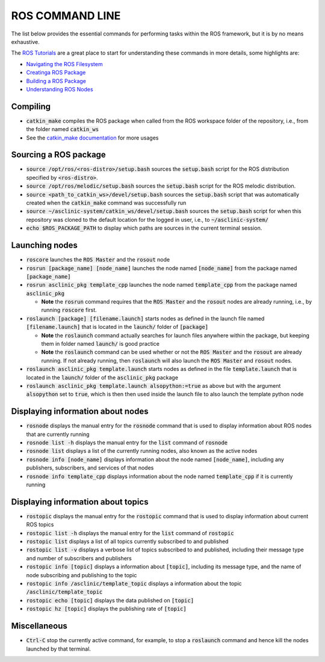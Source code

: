 .. _ros-cmd-line:

ROS COMMAND LINE
================

The list below provides the essential commands for performing tasks within the ROS framework, but it is by no means exhaustive.

The `ROS Tutorials <http://wiki.ros.org/ROS/Tutorials>`_ are a great place to start for understanding these commands in more details, some highlights are:

* `Navigating the ROS Filesystem <http://wiki.ros.org/ROS/Tutorials/NavigatingTheFilesystem>`_
* `Creatinga ROS Package <http://wiki.ros.org/ROS/Tutorials/CreatingPackage>`_
* `Building a ROS Package <http://wiki.ros.org/ROS/Tutorials/BuildingPackages>`_
* `Understanding ROS Nodes <http://wiki.ros.org/ROS/Tutorials/UnderstandingNodes>`_

Compiling
*********

* :code:`catkin_make` compiles the ROS package when called from the ROS workspace folder of the repository, i.e., from the folder named :code:`catkin_ws`

* See the `catkin_make documentation <http://wiki.ros.org/catkin/commands/catkin_make>`_ for more usages


Sourcing a ROS package
**********************

* :code:`source /opt/ros/<ros-distro>/setup.bash` sources the :code:`setup.bash` script for the ROS distribution specified by :code:`<ros-distro>`.

* :code:`source /opt/ros/melodic/setup.bash` sources the :code:`setup.bash` script for the ROS melodic distribution.

* :code:`source <path_to_catkin_ws>/devel/setup.bash` sources the :code:`setup.bash` script that was automatically created when the :code:`catkin_make` command was successfully run

* :code:`source ~/asclinic-system/catkin_ws/devel/setup.bash` sources the :code:`setup.bash` script for when this repository was cloned to the default location for the logged in user, i.e., to :code:`~/asclinic-system/`

* :code:`echo $ROS_PACKAGE_PATH` to display which paths are sources in the current terminal session.


Launching nodes
***************

* :code:`roscore` launches the :code:`ROS Master` and the :code:`rosout` node

* :code:`rosrun [package_name] [node_name]` launches the node named :code:`[node_name]` from the package named :code:`[package_name]`

* :code:`rosrun asclinic_pkg template_cpp` launches the node named :code:`template_cpp` from the package named :code:`asclinic_pkg`

  * **Note** the :code:`rosrun` command requires that the :code:`ROS Master` and the :code:`rosout` nodes are already running, i.e., by running :code:`roscore` first.

* :code:`roslaunch [package] [filename.launch]` starts nodes as defined in the launch file named :code:`[filename.launch]` that is located in the :code:`launch/` folder of :code:`[package]`

  * **Note** the :code:`roslaunch` command actually searches for launch files anywhere within the package, but keeping them in folder named :code:`launch/` is good practice

  * **Note** the :code:`roslaunch` command can be used whether or not the :code:`ROS Master` and the :code:`rosout` are already running. If not already running, then :code:`roslaunch` will also launch the :code:`ROS Master` and :code:`rosout` nodes.

* :code:`roslaunch asclinic_pkg template.launch` starts nodes as defined in the file :code:`template.launch` that is located in the :code:`launch/` folder of the :code:`asclinic_pkg` package

* :code:`roslaunch asclinic_pkg template.launch alsopython:=true` as above but with the argument :code:`alsopython` set to :code:`true`, which is then then used inside the launch file to also launch the template python node


Displaying information about nodes
**********************************

* :code:`rosnode` displays the manual entry for the :code:`rosnode` command that is used to display information about ROS nodes that are currently running

* :code:`rosnode list -h` displays the manual entry for the :code:`list` command of :code:`rosnode`

* :code:`rosnode list` displays a list of the currently running nodes, also known as the active nodes

* :code:`rosnode info [node_name]` displays information about the node named :code:`[node_name]`, including any publishers, subscribers, and services of that nodes

* :code:`rosnode info template_cpp` displays information about the node named :code:`template_cpp` if it is currently running


Displaying information about topics
************************************

* :code:`rostopic` displays the manual entry for the :code:`rostopic` command that is used to display information about current ROS topics

* :code:`rostopic list -h` displays the manual entry for the :code:`list` command of :code:`rostopic`

* :code:`rostopic list` displays a list of all topics currently subscribed to and published

* :code:`rostopic list -v` displays a verbose list of topics subscribed to and published, including their message type and number of subscribers and publishers

* :code:`rostopic info [topic]` displays a information about :code:`[topic]`, including its message type, and the name of node subscribing and publishing to the topic

* :code:`rostopic info /asclinic/template_topic` displays a information about the topic :code:`/asclinic/template_topic`

* :code:`rostopic echo [topic]` displays the data published on :code:`[topic]`

* :code:`rostopic hz [topic]` displays the publishing rate of :code:`[topic]`


Miscellaneous
*************

* :code:`Ctrl-C` stop the currently active command, for example, to stop a :code:`roslaunch` command and hence kill the nodes launched by that terminal.
